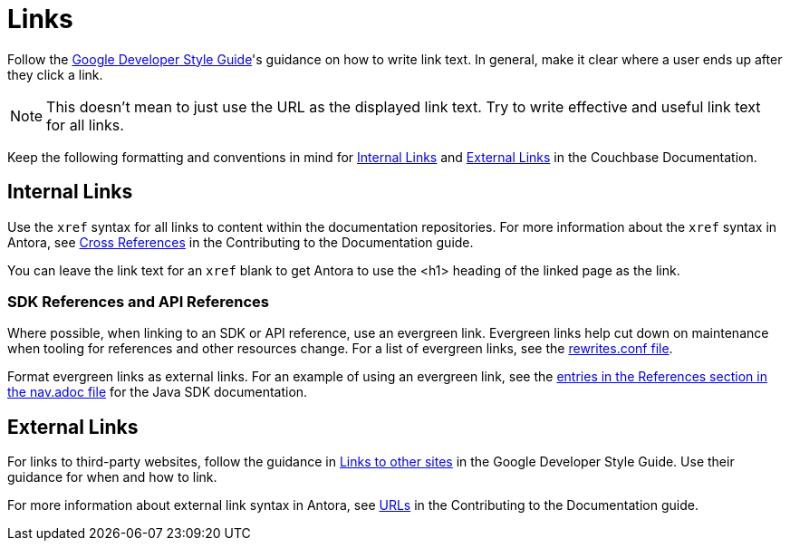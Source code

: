 = Links

Follow the https://developers.google.com/style/link-text[Google Developer Style Guide^]'s guidance on how to write link text. In general, make it clear where a user ends up after they click a link. 

NOTE: This doesn't mean to just use the URL as the displayed link text. Try to write effective and useful link text for all links.

Keep the following formatting and conventions in mind for <<internal>> and <<external>> in the Couchbase Documentation. 

[#internal]
== Internal Links 

Use the `xref` syntax for all links to content within the documentation repositories. 
For more information about the `xref` syntax in Antora, see xref:home:contribute:cross-references.adoc[Cross References] in the Contributing to the Documentation guide.

You can leave the link text for an `xref` blank to get Antora to use the <h1> heading of the linked page as the link.

=== SDK References and API References

Where possible, when linking to an SDK or API reference, use an evergreen link. 
Evergreen links help cut down on maintenance when tooling for references and other resources change. For a list of evergreen links, see the https://github.com/couchbase/docs-site/blob/master/etc/nginx/snippets/rewrites.conf[rewrites.conf file^]. 

Format evergreen links as external links. 
For an example of using an evergreen link, see the https://raw.githubusercontent.com/couchbase/docs-sdk-java/release/3.3/modules/ROOT/nav.adoc[entries in the References section in the nav.adoc file^] for the Java SDK documentation.

[#external]
== External Links

For links to third-party websites, follow the guidance in https://developers.google.com/style/links-external[Links to other sites^] in the Google Developer Style Guide. 
Use their guidance for when and how to link.

For more information about external link syntax in Antora, see xref:home:contribute:basics.adoc#urls[URLs] in the Contributing to the Documentation guide.